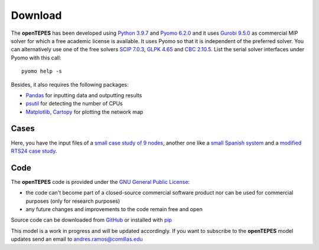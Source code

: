 .. openTEPES documentation master file, created by Andres Ramos

Download
========
The **openTEPES** has been developed using `Python 3.9.7 <https://www.python.org/>`_ and `Pyomo 6.2.0 <https://pyomo.readthedocs.io/en/stable/>`_ and it uses `Gurobi 9.5.0 <https://www.gurobi.com/products/gurobi-optimizer/>`_ as commercial MIP solver for which a free academic license is available.
It uses Pyomo so that it is independent of the preferred solver. You can alternatively use one of the free solvers `SCIP 7.0.3 <https://www.scipopt.org/>`_, `GLPK 4.65 <https://www.gnu.org/software/glpk/>`_
and `CBC 2.10.5 <https://github.com/coin-or/Cbc>`_. List the serial solver interfaces under Pyomo with this call::

  pyomo help -s

Besides, it also requires the following packages:

- `Pandas <https://pandas.pydata.org/>`_ for inputting data and outputting results
- `psutil <https://pypi.org/project/psutil/>`_ for detecting the number of CPUs
- `Matplotlib <https://matplotlib.org/>`_, `Cartopy <https://scitools.org.uk/cartopy/docs/latest/#>`_ for plotting the network map

Cases
-----
Here, you have the input files of a `small case study of 9 nodes <https://pascua.iit.comillas.edu/aramos/9n.zip>`_, another one like a `small Spanish system <https://pascua.iit.comillas.edu/aramos/sSEP.zip>`_ and a `modified RTS24 case study <https://pascua.iit.comillas.edu/aramos/RTS24.zip>`_.

Code
----

The **openTEPES** code is provided under the `GNU General Public License <https://www.gnu.org/licenses/gpl-3.0.html>`_:

- the code can't become part of a closed-source commercial software product nor can be used for commercial purposes (only for research purposes)
- any future changes and improvements to the code remain free and open

Source code can be downloaded from `GitHub <https://github.com/IIT-EnergySystemModels/openTEPES>`_ or installed with `pip <https://pypi.org/project/openTEPES/>`_

This model is a work in progress and will be updated accordingly. If you want to subscribe to the **openTEPES** model updates send an email to andres.ramos@comillas.edu
